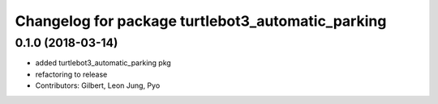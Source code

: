 ^^^^^^^^^^^^^^^^^^^^^^^^^^^^^^^^^^^^^^^^^^^^^^^^^^
Changelog for package turtlebot3_automatic_parking
^^^^^^^^^^^^^^^^^^^^^^^^^^^^^^^^^^^^^^^^^^^^^^^^^^

0.1.0 (2018-03-14)
------------------
* added turtlebot3_automatic_parking pkg
* refactoring to release
* Contributors: Gilbert, Leon Jung, Pyo
